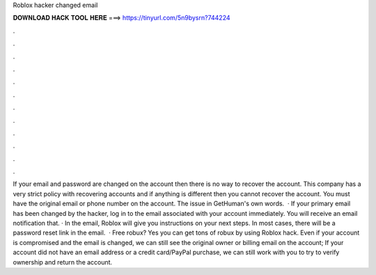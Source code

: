 Roblox hacker changed email

𝐃𝐎𝐖𝐍𝐋𝐎𝐀𝐃 𝐇𝐀𝐂𝐊 𝐓𝐎𝐎𝐋 𝐇𝐄𝐑𝐄 ===> https://tinyurl.com/5n9bysrn?744224

.

.

.

.

.

.

.

.

.

.

.

.

If your email and password are changed on the account then there is no way to recover the account. This company has a very strict policy with recovering accounts and if anything is different then you cannot recover the account. You must have the original email or phone number on the account. The issue in GetHuman's own words.  · If your primary email has been changed by the hacker, log in to the email associated with your account immediately. You will receive an email notification that. · In the email, Roblox will give you instructions on your next steps. In most cases, there will be a password reset link in the email.  · Free robux? Yes you can get tons of robux by using Roblox hack. Even if your account is compromised and the email is changed, we can still see the original owner or billing email on the account; If your account did not have an email address or a credit card/PayPal purchase, we can still work with you to try to verify ownership and return the account.
